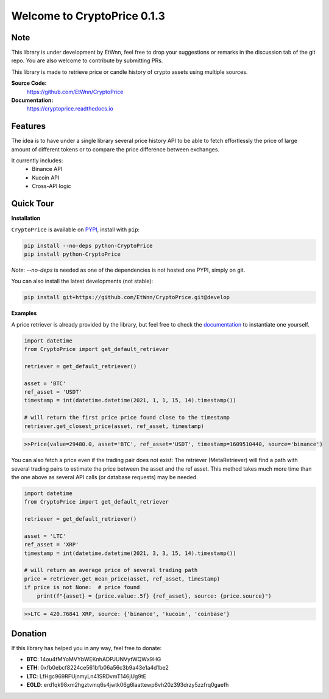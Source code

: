 ===============================
Welcome to CryptoPrice 0.1.3
===============================


Note
----

This library is under development by EtWnn, feel free to drop your suggestions or remarks in
the discussion tab of the git repo. You are also welcome to contribute by submitting PRs.

This library is made to retrieve price or candle history of crypto assets using multiple sources.

**Source Code:**
    https://github.com/EtWnn/CryptoPrice
**Documentation:**
    https://cryptoprice.readthedocs.io


Features
--------

The idea is to have under a single library several price history API to be able to fetch effortlessly the price of large
amount of different tokens or to compare the price difference between exchanges.

It currently includes:
    - Binance API
    - Kucoin API
    - Cross-API logic

Quick Tour
----------

**Installation**

``CryptoPrice`` is available on `PYPI <https://pypi.org/project/python-CryptoPrice/>`_, install with ``pip``:

.. code:: bash

    pip install --no-deps python-CryptoPrice
    pip install python-CryptoPrice

*Note*: `--no-deps` is needed as one of the dependencies is not hosted one PYPI, simply on git.

You can also install the latest developments (not stable):

.. code:: bash

    pip install git+https://github.com/EtWnn/CryptoPrice.git@develop


**Examples**

A price retriever is already provided by the library, but feel free to check the
`documentation <https://cryptoprice.readthedocs.io>`_ to instantiate one yourself.

.. code-block:: python

    import datetime
    from CryptoPrice import get_default_retriever

    retriever = get_default_retriever()

    asset = 'BTC'
    ref_asset = 'USDT'
    timestamp = int(datetime.datetime(2021, 1, 1, 15, 14).timestamp())

    # will return the first price price found close to the timestamp
    retriever.get_closest_price(asset, ref_asset, timestamp)

.. code-block:: bash

    >>Price(value=29480.0, asset='BTC', ref_asset='USDT', timestamp=1609510440, source='binance')

You can also fetch a price even if the trading pair does not exist: The retriever (MetaRetriever) will find a path with
several trading pairs to estimate the price between the asset and the ref asset. This method takes much more time
than the one above as several API calls (or database requests) may be needed.

.. code-block:: python

    import datetime
    from CryptoPrice import get_default_retriever

    retriever = get_default_retriever()

    asset = 'LTC'
    ref_asset = 'XRP'
    timestamp = int(datetime.datetime(2021, 3, 3, 15, 14).timestamp())

    # will return an average price of several trading path
    price = retriever.get_mean_price(asset, ref_asset, timestamp)
    if price is not None:  # price found
        print(f"{asset} = {price.value:.5f} {ref_asset}, source: {price.source}")

.. code-block:: bash

    >>LTC = 420.76841 XRP, source: {'binance', 'kucoin', 'coinbase'}


Donation
--------


If this library has helped you in any way, feel free to donate:

- **BTC**: 14ou4fMYoMVYbWEKnhADPJUNVytWQWx9HG
- **ETH**: 0xfb0ebcf8224ce561bfb06a56c3b9a43e1a4d1be2
- **LTC**: LfHgc969RFUjnmyLn41SRDvmT146jUg9tE
- **EGLD**: erd1qk98xm2hgztvmq6s4jwtk06g6laattewp6vh20z393drzy5zzfrq0gaefh